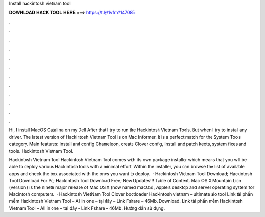 Install hackintosh vietnam tool



𝐃𝐎𝐖𝐍𝐋𝐎𝐀𝐃 𝐇𝐀𝐂𝐊 𝐓𝐎𝐎𝐋 𝐇𝐄𝐑𝐄 ===> https://t.ly/1vfm?147085



.



.



.



.



.



.



.



.



.



.



.



.

Hi, I install MacOS Catalina on my Dell After that I try to run the Hackintosh Vietnam Tools. But when I try to install any driver. The latest version of Hackintosh Vietnam Tool is on Mac Informer. It is a perfect match for the System Tools category. Main features: install and config Chameleon, create Clover config, install and patch kexts, system fixes and tools. Hackintosh Vietnam Tool.

Hackintosh Vietnam Tool Hackintosh Vietnam Tool comes with its own package installer which means that you will be able to deploy various Hackintosh tools with a minimal effort. Within the installer, you can browse the list of available apps and check the box associated with the ones you want to deploy.  · Hackintosh Vietnam Tool Download; Hackintosh Tool Download For Pc; Hackintosh Tool Download Free; New Updates!!! Table of Content. Mac OS X Mountain Lion (version ) is the nineth major release of Mac OS X (now named macOS), Apple’s desktop and server operating system for Macintosh computers.  · Hackintosh VietNam Tool Clover bootloader Hackintosh vietnam – ultimate aio tool Link tải phần mềm Hackintosh Vietnam Tool – All in one – tại đây – Link Fshare – 46Mb. Download. Link tải phần mềm Hackintosh Vietnam Tool – All in one – tại đây – Link Fshare – 46Mb. Hướng dẫn sử dụng.

